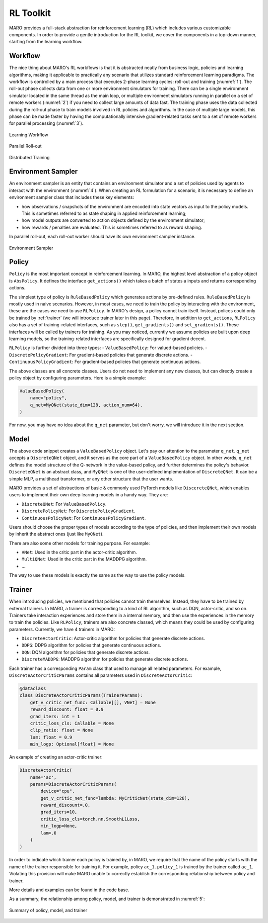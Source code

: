 RL Toolkit
==========

MARO provides a full-stack abstraction for reinforcement learning (RL) which includes various customizable
components. In order to provide a gentle introduction for the RL toolkit, we cover the components in a top-down
manner, starting from the learning workflow.

Workflow
--------

The nice thing about MARO's RL workflows is that it is abstracted neatly from business logic, policies and learning algorithms,
making it applicable to practically any scenario that utilizes standard reinforcement learning paradigms. The workflow is
controlled by a main process that executes 2-phase learning cycles: roll-out and training (:numref:`1`). The roll-out phase
collects data from one or more environment simulators for training. There can be a single environment simulator located in the same thread as the main
loop, or multiple environment simulators running in parallel on a set of remote workers (:numref:`2`) if you need to collect large amounts of data
fast. The training phase uses the data collected during the roll-out phase to train models involved in RL policies and algorithms.
In the case of multiple large models, this phase can be made faster by having the computationally intensive gradient-related tasks
sent to a set of remote workers for parallel processing (:numref:`3`).

.. _1:
.. figure:: ../images/rl/learning_workflow.svg
   :alt: Overview
   :align: center

   Learning Workflow


.. _2:
.. figure:: ../images/rl/parallel_rollout.svg
   :alt: Overview
   :align: center

   Parallel Roll-out


.. _3:
.. figure:: ../images/rl/distributed_training.svg
   :alt: Overview
   :align: center

   Distributed Training


Environment Sampler
-------------------

An environment sampler is an entity that contains an environment simulator and a set of policies used by agents to
interact with the environment (:numref:`4`). When creating an RL formulation for a scenario, it is necessary to define an environment
sampler class that includes these key elements:

- how observations / snapshots of the environment are encoded into state vectors as input to the policy models. This
  is sometimes referred to as state shaping in applied reinforcement learning;
- how model outputs are converted to action objects defined by the environment simulator;
- how rewards / penalties are evaluated. This is sometimes referred to as reward shaping.

In parallel roll-out, each roll-out worker should have its own environment sampler instance.


.. _4:
.. figure:: ../images/rl/env_sampler.svg
   :alt: Overview
   :align: center

   Environment Sampler


Policy
------

``Policy`` is the most important concept in reinforcement learning. In MARO, the highest level abstraction of a policy
object is ``AbsPolicy``. It defines the interface ``get_actions()`` which takes a batch of states a inputs and returns
corresponding actions.

The simplest type of policy is ``RuleBasedPolicy`` which generates actions by pre-defined rules. ``RuleBasedPolicy``
is mostly used in naive scenarios. However, in most cases, we need to train the policy by interacting with the
environment, these are the cases we need to use ``RLPolicy``. In MARO's design, a policy cannot train itself. Instead,
polices could only be trained by :ref:`trainer` (we will introduce trainer later in this page). Therefore, in addition
to ``get_actions``, ``RLPolicy`` also has a set of training-related interfaces, such as ``step()``, ``get_gradients()``
and ``set_gradients()``. These interfaces will be called by trainers for training. As you may noticed, currently
we assume policies are built upon deep learning models, so the training-related interfaces are specifically
designed for gradient decent.

``RLPolicy`` is further divided into three types:
- ``ValueBasedPolicy``: For valued-based policies.
- ``DiscretePolicyGradient``: For gradient-based policies that generate discrete actions.
- ``ContinuousPolicyGradient``: For gradient-based policies that generate continuous actions.

The above classes are all concrete classes. Users do not need to implement any new classes, but can directly
create a policy object by configuring parameters. Here is a simple example:

.. code-block:: python

   ValueBasedPolicy(
       name="policy",
       q_net=MyQNet(state_dim=128, action_num=64),
   )


For now, you may have no idea about the ``q_net`` parameter, but don't worry, we will introduce it in the next section.

Model
-----

The above code snippet creates a ``ValueBasedPolicy`` object. Let's pay our attention to the parameter ``q_net``.
``q_net`` accepts a ``DiscreteQNet`` object, and it serves as the core part of a ``ValueBasedPolicy`` object. In
other words, ``q_net`` defines the model structure of the Q-network in the value-based policy, and further determines
the policy's behavior. ``DiscreteQNet`` is an abstract class, and ``MyQNet`` is one of the user-defined implementation
of ``DiscreteQNet``. It can be a simple MLP, a multihead transformer, or any other structure that the user wants.

MARO provides a set of abstractions of basic & commonly used PyTorch models like ``DiscereteQNet``, which enables
users to implement their own deep learning models in a handy way. They are:

- ``DiscreteQNet``: For ``ValueBasedPolicy``.
- ``DiscretePolicyNet``: For ``DiscretePolicyGradient``.
- ``ContinuousPolicyNet``: For ``ContinuousPolicyGradient``.

Users should choose the proper types of models according to the type of policies, and then implement their own
models by inherit the abstract ones (just like ``MyQNet``).

There are also some other models for training purpose. For example:

- ``VNet``: Used in the critic part in the actor-critic algorithm.
- ``MultiQNet``: Used in the critic part in the MADDPG algorithm.
- ...

The way to use these models is exactly the same as the way to use the policy models.

.. _trainer:

Trainer
-------

When introducing policies, we mentioned that policies cannot train themselves. Instead, they have to be trained
by external trainers. In MARO, a trainer is corresponding to a kind of RL algorithm, such as DQN, actor-critic,
and so on. Trainers take interaction experiences and store them in a internal memory, and then use the experiences
in the memory to train the policies. Like ``RLPolicy``, trainers are also concrete classed, which means they could
be used by configuring parameters. Currently, we have 4 trainers in MARO:

- ``DiscreteActorCritic``: Actor-critic algorithm for policies that generate discrete actions.
- ``DDPG``: DDPG algorithm for policies that generate continuous actions.
- ``DQN``: DQN algorithm for policies that generate discrete actions.
- ``DiscreteMADDPG``: MADDPG algorithm for policies that generate discrete actions.

Each trainer has a corresponding ``Param`` class that used to manage all related parameters. For example,
``DiscreteActorCriticParams`` contains all parameters used in ``DiscreteActorCritic``:

.. code-block:: python

   @dataclass
   class DiscreteActorCriticParams(TrainerParams):
       get_v_critic_net_func: Callable[[], VNet] = None
       reward_discount: float = 0.9
       grad_iters: int = 1
       critic_loss_cls: Callable = None
       clip_ratio: float = None
       lam: float = 0.9
       min_logp: Optional[float] = None

An example of creating an actor-critic trainer:

.. code-block:: python

   DiscreteActorCritic(
       name='ac',
       params=DiscreteActorCriticParams(
           device="cpu",
           get_v_critic_net_func=lambda: MyCriticNet(state_dim=128),
           reward_discount=.0,
           grad_iters=10,
           critic_loss_cls=torch.nn.SmoothL1Loss,
           min_logp=None,
           lam=.0
       )
   )

In order to indicate which trainer each policy is trained by, in MARO, we require that the name of the policy
starts with the name of the trainer responsible for training it. For example, policy ``ac_1.policy_1`` is trained
by the trainer called ``ac_1``. Violating this provision will make MARO unable to correctly establish the
corresponding relationship between policy and trainer.

More details and examples can be found in the code base.

As a summary, the relationship among policy, model, and trainer is demonstrated in :numref:`5`:

.. _5:
.. figure:: ../images/rl/policy_model_trainer.svg
   :alt: Overview
   :align: center

   Summary of policy, model, and trainer